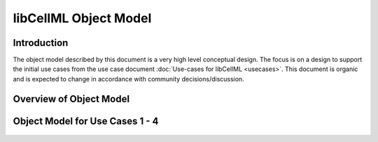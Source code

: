 .. _libCellMLObjectModel:

======================
libCellML Object Model
======================

Introduction
============

The object model described by this document is a very high level conceptual design. The focus is on a design to support the initial use cases from the use case document :doc:`Use-cases for libCellML <usecases>`.  This document is organic and is expected to change in accordance with community decisions/discussion.

Overview of Object Model
========================

.. figure:: images/libCellMLRoughObjectModel-Overview.png
   :alt: libCellML Overview Object Model

Object Model for Use Cases 1 - 4
====================================

.. figure:: images/libCellMLRoughObjectModel-Entities.png
   :alt: libCellML Object Model: Entities for use cases 1 - 4

.. figure:: images/libCellMLRoughObjectModel-IOError.png
   :alt: libCellML Object Model: Input, Output, and Errors for use cases 1 - 4


